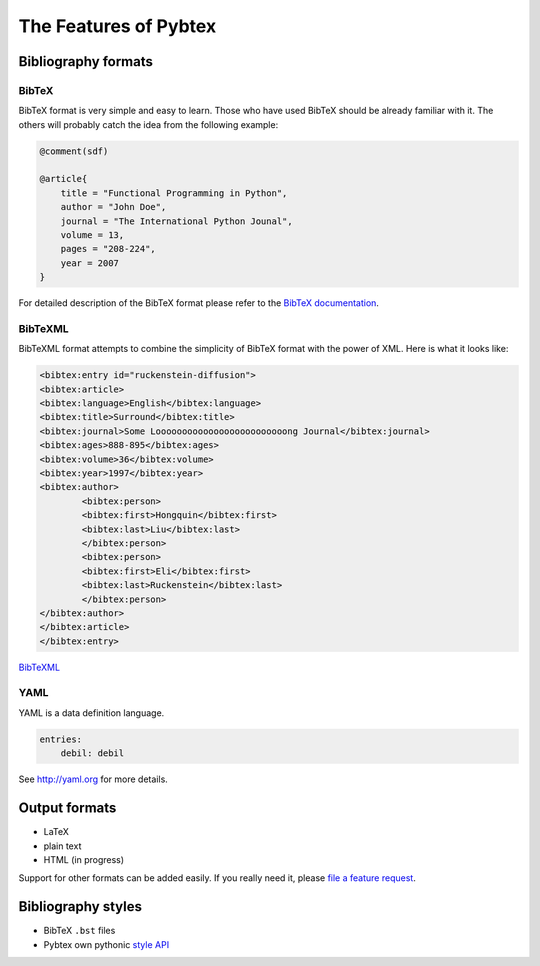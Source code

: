 ======================
The Features of Pybtex
======================

Bibliography formats
====================

BibTeX
------

BibTeX format is very simple and easy to learn. Those who have used BibTeX
should be already familiar with it. The others will probably catch the idea
from the following example:

.. sourcecode:: bibtex

    @comment(sdf)

    @article{
        title = "Functional Programming in Python",
        author = "John Doe",
        journal = "The International Python Jounal", 
        volume = 13,
        pages = "208-224",
        year = 2007
    }

For detailed description of the BibTeX format please refer to the
`BibTeX documentation <http://www.ctan.org/info?id=bibtex>`_.

BibTeXML
--------

BibTeXML format attempts to combine the simplicity of BibTeX format with the
power of XML. Here is what it looks like:

.. sourcecode:: xml

    <bibtex:entry id="ruckenstein-diffusion">
    <bibtex:article>
    <bibtex:language>English</bibtex:language>
    <bibtex:title>Surround</bibtex:title>
    <bibtex:journal>Some Looooooooooooooooooooooooong Journal</bibtex:journal>
    <bibtex:ages>888-895</bibtex:ages>
    <bibtex:volume>36</bibtex:volume>
    <bibtex:year>1997</bibtex:year>
    <bibtex:author>
            <bibtex:person>
            <bibtex:first>Hongquin</bibtex:first>
            <bibtex:last>Liu</bibtex:last>
            </bibtex:person>
            <bibtex:person>
            <bibtex:first>Eli</bibtex:first>
            <bibtex:last>Ruckenstein</bibtex:last>
            </bibtex:person>
    </bibtex:author>
    </bibtex:article>
    </bibtex:entry>

`BibTeXML <http://bibtexml.sourceforge.net>`_

YAML
----

YAML is a data definition language.

.. sourcecode:: yaml

    entries:
        debil: debil

See `<http://yaml.org>`_ for more details.

Output formats
==============

- LaTeX
- plain text
- HTML (in progress)

Support for other formats can be added easily. If you really need it,
please `file a feature request`_.


Bibliography styles
===================

- BibTeX ``.bst`` files
- Pybtex own pythonic `style API <style_api.txt>`_

.. _file a feature request: http://sourceforge.net/tracker/?group_id=151578&atid=781409

